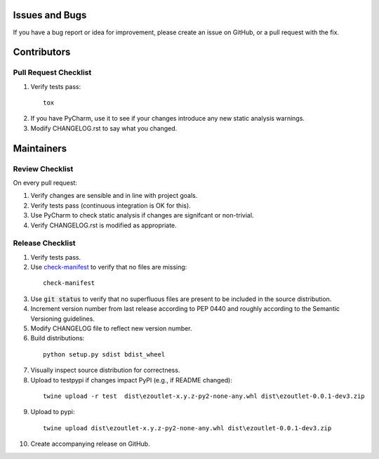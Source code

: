 Issues and Bugs
===============
If you have a bug report or idea for improvement, please create an issue on GitHub, or a pull request with the fix.

Contributors
============

Pull Request Checklist
----------------------

1. Verify tests pass:
  ::

      tox

2. If you have PyCharm, use it to see if your changes introduce any new static analysis warnings.

3. Modify CHANGELOG.rst to say what you changed.

Maintainers
===========

Review Checklist
----------------
On every pull request:

1. Verify changes are sensible and in line with project goals.
2. Verify tests pass (continuous integration is OK for this).
3. Use PyCharm to check static analysis if changes are signifcant or non-trivial.
4. Verify CHANGELOG.rst is modified as appropriate.


Release Checklist
-----------------

1. Verify tests pass.

2. Use check-manifest_ to verify that no files are missing:
  ::

      check-manifest

3. Use :code:`git status` to verify that no superfluous files are present to be included in the source distribution.

4. Increment version number from last release according to PEP 0440 and roughly according to the Semantic Versioning guidelines.

5. Modify CHANGELOG file to reflect new version number.

6. Build distributions:
  ::

      python setup.py sdist bdist_wheel

7. Visually inspect source distribution for correctness.

8. Upload to testpypi if changes impact PyPI (e.g., if README changed):
  ::

      twine upload -r test  dist\ezoutlet-x.y.z-py2-none-any.whl dist\ezoutlet-0.0.1-dev3.zip


9. Upload to pypi:
  ::

      twine upload dist\ezoutlet-x.y.z-py2-none-any.whl dist\ezoutlet-0.0.1-dev3.zip

.. _check-manifest: https://pypi.python.org/pypi/check-manifest

10. Create accompanying release on GitHub.
